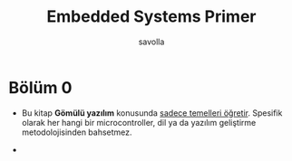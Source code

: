 #+TITLE: Embedded Systems Primer
#+AUTHOR: savolla

* Bölüm 0

- Bu kitap *Gömülü yazılım* konusunda _sadece temelleri öğretir_. Spesifik olarak her hangi bir microcontroller, dil ya da yazılım geliştirme metodolojisinden bahsetmez.

-
